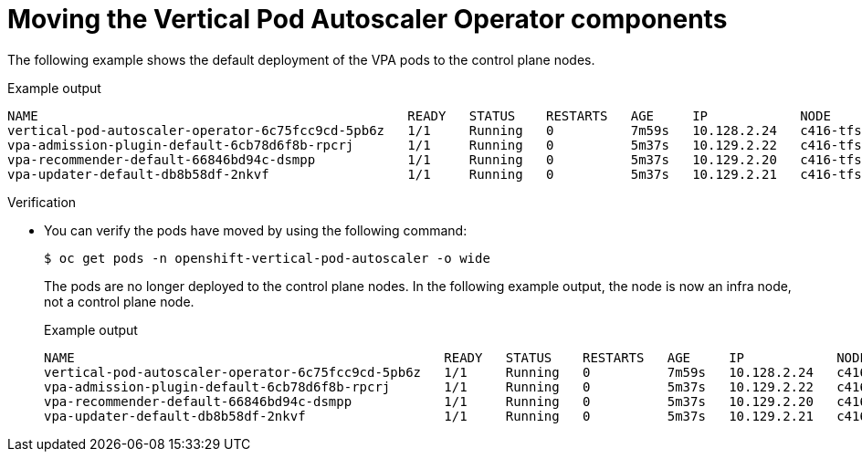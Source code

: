 // Module included in the following assemblies:
//
// * machine_management/creating-infrastructure-machinesets.adoc
// * nodes/pods/nodes-pods-vertical-autoscaler

ifeval::["{context}" == "nodes-pods-vertical-autoscaler"]
:vpa:
endif::[]
ifeval::["{context}" == "creating-infrastructure-machinesets"]
:machinemgmt:
endif::[]

:_mod-docs-content-type: PROCEDURE
[id="infrastructure-moving-vpa_{context}"]
= Moving the Vertical Pod Autoscaler Operator components

ifdef::machinemgmt[]
The Vertical Pod Autoscaler Operator (VPA) consists of three components: the recommender, updater, and admission controller. The Operator and each component has its own pod in the VPA namespace on the control plane nodes. You can move the VPA Operator and component pods to infrastructure nodes by adding a node selector to the VPA subscription and the `VerticalPodAutoscalerController` CR.
endif::machinemgmt[]
ifdef::vpa[]
The Vertical Pod Autoscaler Operator (VPA) and each component has its own pod in the VPA namespace on the control plane nodes. You can move the VPA Operator and component pods to infrastructure or worker nodes by adding a node selector to the VPA subscription and the `VerticalPodAutoscalerController` CR.

You can create and use infrastructure nodes to host only infrastructure components. For example, the default router, the integrated container image registry, and the components for cluster metrics and monitoring. These infrastructure nodes are not counted toward the total number of subscriptions that are required to run the environment. For more information, see _Creating infrastructure machine sets_.

You can move the components to the same node or separate nodes as appropriate for your organization.
endif::vpa[]

The following example shows the default deployment of the VPA pods to the control plane nodes.

.Example output
[source,terminal]
----
NAME                                                READY   STATUS    RESTARTS   AGE     IP            NODE                  NOMINATED NODE   READINESS GATES
vertical-pod-autoscaler-operator-6c75fcc9cd-5pb6z   1/1     Running   0          7m59s   10.128.2.24   c416-tfsbj-master-1   <none>           <none>
vpa-admission-plugin-default-6cb78d6f8b-rpcrj       1/1     Running   0          5m37s   10.129.2.22   c416-tfsbj-master-1   <none>           <none>
vpa-recommender-default-66846bd94c-dsmpp            1/1     Running   0          5m37s   10.129.2.20   c416-tfsbj-master-0   <none>           <none>
vpa-updater-default-db8b58df-2nkvf                  1/1     Running   0          5m37s   10.129.2.21   c416-tfsbj-master-1   <none>           <none>
----

.Procedure

ifdef::machinemgmt[]
. Move the VPA Operator pod by adding a node selector to the `Subscription` custom resource (CR) for the VPA Operator:

.. Edit the CR:
+
[source,terminal]
----
$ oc edit Subscription vertical-pod-autoscaler -n openshift-vertical-pod-autoscaler
----

.. Add a node selector to match the node role label on the infra node:
+
[source,terminal]
----
apiVersion: operators.coreos.com/v1alpha1
kind: Subscription
metadata:
  labels:
    operators.coreos.com/vertical-pod-autoscaler.openshift-vertical-pod-autoscaler: ""
  name: vertical-pod-autoscaler
# ...
spec:
  config:
    nodeSelector:
      node-role.kubernetes.io/infra: "" <1>
----
<1> Specifies the node role of an infra node.
+
[NOTE]
====
If the infra node uses taints, you need to add a toleration to the `Subscription` CR.

For example:

[source,terminal]
----
apiVersion: operators.coreos.com/v1alpha1
kind: Subscription
metadata:
  labels:
    operators.coreos.com/vertical-pod-autoscaler.openshift-vertical-pod-autoscaler: ""
  name: vertical-pod-autoscaler
# ...
spec:
  config:
    nodeSelector:
      node-role.kubernetes.io/infra: ""
    tolerations: <1>
    - key: "node-role.kubernetes.io/infra"
      operator: "Exists"
      effect: "NoSchedule"
----
====
<1> Specifies a toleration for a taint on the infra node.

. Move each VPA component by adding node selectors to the `VerticalPodAutoscaler` custom resource (CR):

.. Edit the CR:
+
[source,terminal]
----
$ oc edit VerticalPodAutoscalerController default -n openshift-vertical-pod-autoscaler
----

.. Add node selectors to match the node role label on the infra node:
+
[source,terminal]
----
apiVersion: autoscaling.openshift.io/v1
kind: VerticalPodAutoscalerController
metadata:
 name: default
  namespace: openshift-vertical-pod-autoscaler
# ...
spec:
  deploymentOverrides:
    admission:
      container:
        resources: {}
      nodeSelector:
        node-role.kubernetes.io/infra: "" <1>
    recommender:
      container:
        resources: {}
      nodeSelector:
        node-role.kubernetes.io/infra: "" <2>
    updater:
      container:
        resources: {}
      nodeSelector:
        node-role.kubernetes.io/infra: "" <3>
----
<1> Optional: Specifies the node role for the VPA admission pod.
<2> Optional: Specifies the node role for the VPA recommender pod.
<3> Optional: Specifies the node role for the VPA updater pod.
+
[NOTE]
====
If a target node uses taints, you need to add a toleration to the `VerticalPodAutoscalerController` CR.

For example:

[source,terminal]
----
apiVersion: autoscaling.openshift.io/v1
kind: VerticalPodAutoscalerController
metadata:
 name: default
  namespace: openshift-vertical-pod-autoscaler
# ...
spec:
  deploymentOverrides:
    admission:
      container:
        resources: {}
      nodeSelector:
        node-role.kubernetes.io/infra: ""
      tolerations: <1>
      - key: "my-example-node-taint-key"
        operator: "Exists"
        effect: "NoSchedule"
    recommender:
      container:
        resources: {}
      nodeSelector:
        node-role.kubernetes.io/infra: ""
      tolerations: <2>
      - key: "my-example-node-taint-key"
        operator: "Exists"
        effect: "NoSchedule"
    updater:
      container:
        resources: {}
      nodeSelector:
        node-role.kubernetes.io/infra: ""
      tolerations: <3>
      - key: "my-example-node-taint-key"
        operator: "Exists"
        effect: "NoSchedule"
----
====
<1> Specifies a toleration for the admission controller pod for a taint on the infra node.
<2> Specifies a toleration for the recommender pod for a taint on the infra node.
<3> Specifies a toleration for the updater pod for a taint on the infra node.
endif::machinemgmt[]

ifdef::vpa[]
. Move the VPA Operator pod by adding a node selector to the `Subscription` custom resource (CR) for the VPA Operator:

.. Edit the CR:
+
[source,terminal]
----
$ oc edit Subscription vertical-pod-autoscaler -n openshift-vertical-pod-autoscaler
----

.. Add a node selector to match the node role label on the node where you want to install the VPA Operator pod:
+
[source,terminal]
----
apiVersion: operators.coreos.com/v1alpha1
kind: Subscription
metadata:
  labels:
    operators.coreos.com/vertical-pod-autoscaler.openshift-vertical-pod-autoscaler: ""
  name: vertical-pod-autoscaler
# ...
spec:
  config:
    nodeSelector:
      node-role.kubernetes.io/<node_role>: "" <1>
----
<1> Specifies the node role of the node where you want to move the VPA Operator pod.
+
[NOTE]
====
If the infra node uses taints, you need to add a toleration to the `Subscription` CR.

For example:

[source,terminal]
----
apiVersion: operators.coreos.com/v1alpha1
kind: Subscription
metadata:
  labels:
    operators.coreos.com/vertical-pod-autoscaler.openshift-vertical-pod-autoscaler: ""
  name: vertical-pod-autoscaler
# ...
spec:
  config:
    nodeSelector:
      node-role.kubernetes.io/infra: ""
    tolerations: <1>
    - key: "node-role.kubernetes.io/infra"
      operator: "Exists"
      effect: "NoSchedule"
----
====
<1> Specifies a toleration for a taint on the node where you want to move the VPA Operator pod.

. Move each VPA component by adding node selectors to the `VerticalPodAutoscaler` custom resource (CR):

.. Edit the CR:
+
[source,terminal]
----
$ oc edit VerticalPodAutoscalerController default -n openshift-vertical-pod-autoscaler
----

.. Add node selectors to match the node role label on the node where you want to install the VPA components:
+
[source,terminal]
----
apiVersion: autoscaling.openshift.io/v1
kind: VerticalPodAutoscalerController
metadata:
 name: default
  namespace: openshift-vertical-pod-autoscaler
# ...
spec:
  deploymentOverrides:
    admission:
      container:
        resources: {}
      nodeSelector:
        node-role.kubernetes.io/<node_role>: "" <1>
    recommender:
      container:
        resources: {}
      nodeSelector:
        node-role.kubernetes.io/<node_role>: "" <2>
    updater:
      container:
        resources: {}
      nodeSelector:
        node-role.kubernetes.io/<node_role>: "" <3>
----
<1> Optional: Specifies the node role for the VPA admission pod.
<2> Optional: Specifies the node role for the VPA recommender pod.
<3> Optional: Specifies the node role for the VPA updater pod.
+
[NOTE]
====
If a target node uses taints, you need to add a toleration to the `VerticalPodAutoscalerController` CR.

For example:

[source,terminal]
----
apiVersion: autoscaling.openshift.io/v1
kind: VerticalPodAutoscalerController
metadata:
 name: default
  namespace: openshift-vertical-pod-autoscaler
# ...
spec:
  deploymentOverrides:
    admission:
      container:
        resources: {}
      nodeSelector:
        node-role.kubernetes.io/worker: ""
      tolerations: <1>
      - key: "my-example-node-taint-key"
        operator: "Exists"
        effect: "NoSchedule"
    recommender:
      container:
        resources: {}
      nodeSelector:
        node-role.kubernetes.io/worker: ""
      tolerations: <2>
      - key: "my-example-node-taint-key"
        operator: "Exists"
        effect: "NoSchedule"
    updater:
      container:
        resources: {}
      nodeSelector:
        node-role.kubernetes.io/worker: ""
      tolerations: <3>
      - key: "my-example-node-taint-key"
        operator: "Exists"
        effect: "NoSchedule"
----
====
<1> Specifies a toleration for the admission controller pod for a taint on the node where you want to install the pod.
<2> Specifies a toleration for the recommender pod for a taint on the node where you want to install the pod.
<3> Specifies a toleration for the updater pod for a taint on the node where you want to install the pod.
endif::vpa[]

.Verification

* You can verify the pods have moved by using the following command:
+
[source,terminal]
----
$ oc get pods -n openshift-vertical-pod-autoscaler -o wide
----
+
The pods are no longer deployed to the control plane nodes. In the following example output, the node is now an infra node, not a control plane node.
+
.Example output
[source,terminal]
----
NAME                                                READY   STATUS    RESTARTS   AGE     IP            NODE                              NOMINATED NODE   READINESS GATES
vertical-pod-autoscaler-operator-6c75fcc9cd-5pb6z   1/1     Running   0          7m59s   10.128.2.24   c416-tfsbj-infra-eastus3-2bndt   <none>           <none>
vpa-admission-plugin-default-6cb78d6f8b-rpcrj       1/1     Running   0          5m37s   10.129.2.22   c416-tfsbj-infra-eastus1-lrgj8   <none>           <none>
vpa-recommender-default-66846bd94c-dsmpp            1/1     Running   0          5m37s   10.129.2.20   c416-tfsbj-infra-eastus1-lrgj8   <none>           <none>
vpa-updater-default-db8b58df-2nkvf                  1/1     Running   0          5m37s   10.129.2.21   c416-tfsbj-infra-eastus1-lrgj8   <none>           <none>
----

ifeval::["{context}" == "nodes-pods-vertical-autoscaler"]
:!vpa:
endif::[]
ifeval::["{context}" == "creating-infrastructure-machinesets"]
:!machinemgmt:
endif::[]
